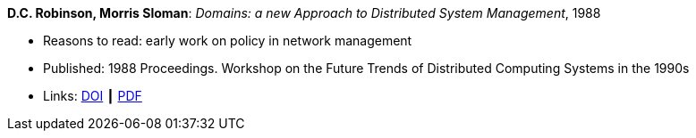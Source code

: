 *D.C. Robinson, Morris Sloman*: _Domains: a new Approach to Distributed System Management_, 1988

* Reasons to read: early work on policy in network management
* Published: 1988 Proceedings. Workshop on the Future Trends of Distributed Computing Systems in the 1990s
* Links:
    link:https://doi.org/10.1109/FTDCS.1988.26694[DOI] ┃
    link:https://www.computer.org/csdl/proceedings/ftdcs/1988/0897/00/00026694.pdf[PDF]
ifdef::local[]
* Local links:
    link:/library/inproceedings/1980/robinson-ftdcs-1988.pdf[PDF]
endif::[]

